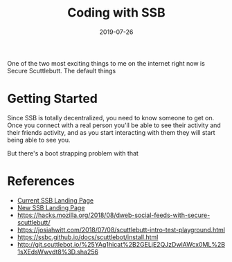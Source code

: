 #+title: Coding with SSB
#+draft: true
#+date: 2019-07-26
#+tags: javascript, securescuttlebutt, p2p, node

One of the two most exciting things to me on the internet right now is Secure Scuttlebutt.  The default things

* Getting Started
Since SSB is totally decentralized, you need to know someone to get on.  Once you connect with a real person
you'll be able to see their activity and their friends activity, and as you start interacting with them
they will start being able to see you.

But there's a boot strapping problem with that

* References
  - [[https://www.scuttlebutt.nz/][Current SSB Landing Page]]
  - [[https://ssb-landing.netlify.com/][New SSB Landing Page]]
  - [[https://hacks.mozilla.org/2018/08/dweb-social-feeds-with-secure-scuttlebutt/]]
  - [[https://josiahwitt.com/2018/07/08/scuttlebutt-intro-test-playground.html]]
  - [[https://ssbc.github.io/docs/scuttlebot/install.html]]
  - [[http://git.scuttlebot.io/%25YAg1hicat%2B2GELjE2QJzDwlAWcx0ML%2B1sXEdsWwvdt8%3D.sha256]]

